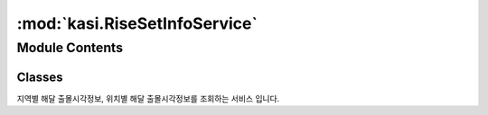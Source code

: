 :mod:`kasi.RiseSetInfoService`
==============================

.. py:module:: kasi.RiseSetInfoService


Module Contents
---------------

Classes
~~~~~~~

.. autoapisummary::

   kasi.RiseSetInfoService.RiseSetInfoService




.. class:: RiseSetInfoService(serviceKey)


   지역별 해달 출몰시각정보, 위치별 해달 출몰시각정보를 조회하는 서비스 입니다.

   .. attribute:: locations
      

      

   .. method:: getAreaRiseSetInfo(self, locdate, location)

      날짜와 지역을 기준으로 일출, 일남중, 일몰, 월출, 월남중, 월몰, 시민박명(아침),
      시민박명(저녁), 항해박명(아침), 항해박명(저녁), 천문박명(아침), 천문박명(저녁)
      등의 정보를 제공한다.

      2016년 기준으로 저장되어 있는 지역은 강릉, 강화도, 거제, 거창, 경산, 경주,
      고성(강원), 고양, 고흥, 광양, 광주, 광주(경기), 구미, 군산, 김천, 김해, 남원,
      남해, 대관령, 대구, 대덕, 대전, 독도, 동해, 마산, 목포, 무안, 밀양, 변산,
      보령, 보성, 보현산, 부산, 부안, 부천, 사천, 삼척, 상주, 서귀포, 서산, 서울,
      서천, 성산일출봉, 세종, 소백산, 속초, 수원, 순천, 승주, 시흥, 아산, 안동,
      안산, 안양, 양양, 양평, 여수, 여수공항, 여주, 영광, 영덕, 영월, 영주, 영천,
      완도, 용인, 울릉도, 울산, 울진, 원주, 의성, 익산, 인천, 임실, 장수, 장흥,
      전주, 정읍, 제주, 제주(레), 제천, 주문진, 진도, 진주, 진해, 창원, 천안, 청주,
      청주공항, 추풍령, 춘양, 춘천, 충주, 태백, 태안, 통영, 파주, 평택, 포항, 해남,
      화성, 흑산도 이다.

      매년 계산하는 지역은 크게 바뀌지 않는다.


   .. method:: getLCRiseSetInfo(self, locdate, longitude, latitude, dnYn=None)

      날짜와 위치(위도, 경도)를 기준으로 일출, 일남중, 일몰, 월출, 월남중, 월몰,
      시민박명(아침), 시민박명(저녁), 항해박명(아침), 항해박명(저녁), 천문박명(아침),
      천문박명(저녁) 등의 정보를 제공한다.

      출몰시각이 계산된 우리나라 지역 중, 입력된 위치와 근접거리의 데이터를 조회한다.



